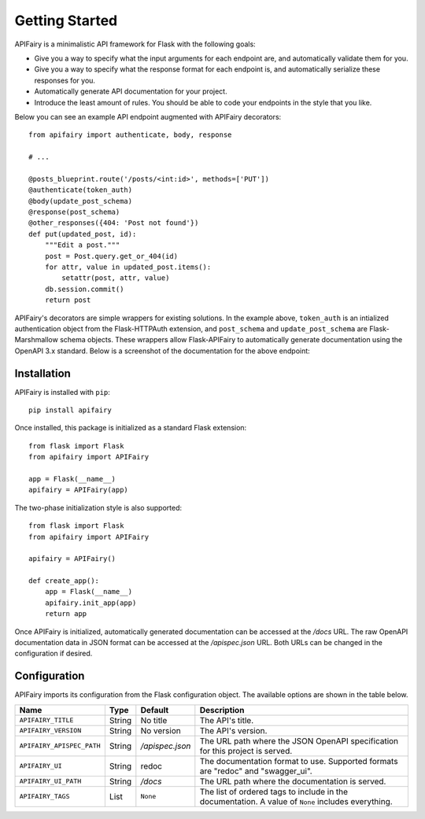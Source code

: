 .. APIFairy documentation master file, created by
   sphinx-quickstart on Sun Sep 27 17:34:58 2020.
   You can adapt this file completely to your liking, but it should at least
   contain the root `toctree` directive.

Getting Started
===============

APIFairy is a minimalistic API framework for Flask with the following goals:

- Give you a way to specify what the input arguments for each endpoint are,
  and automatically validate them for you.
- Give you a way to specify what the response format for each endpoint is, and
  automatically serialize these responses for you.
- Automatically generate API documentation for your project.
- Introduce the least amount of rules. You should be able to code your
  endpoints in the style that you like.

Below you can see an example API endpoint augmented with
APIFairy decorators::

    from apifairy import authenticate, body, response

    # ...

    @posts_blueprint.route('/posts/<int:id>', methods=['PUT'])
    @authenticate(token_auth)
    @body(update_post_schema)
    @response(post_schema)
    @other_responses({404: 'Post not found'})
    def put(updated_post, id):
        """Edit a post."""
        post = Post.query.get_or_404(id)
        for attr, value in updated_post.items():
            setattr(post, attr, value)
        db.session.commit()
        return post

APIFairy's decorators are simple wrappers for existing solutions. In the
example above, ``token_auth`` is an intialized authentication object from the
Flask-HTTPAuth extension, and ``post_schema`` and ``update_post_schema`` are
Flask-Marshmallow schema objects. These wrappers allow Flask-APIFairy to
automatically generate documentation using the OpenAPI 3.x standard. Below is a
screenshot of the documentation for the above endpoint:

.. image:: _static/apispec-example.png
  :width: 100%
  :alt: Automatic documentation example

Installation
------------

APIFairy is installed with ``pip``::

    pip install apifairy

Once installed, this package is initialized as a standard Flask extension::

    from flask import Flask
    from apifairy import APIFairy

    app = Flask(__name__)
    apifairy = APIFairy(app)

The two-phase initialization style is also supported::

    from flask import Flask
    from apifairy import APIFairy

    apifairy = APIFairy()

    def create_app():
        app = Flask(__name__)
        apifairy.init_app(app)
        return app

Once APIFairy is initialized, automatically generated documentation can be
accessed at the */docs* URL. The raw OpenAPI documentation data in JSON format
can be accessed at the */apispec.json* URL. Both URLs can be changed in the
configuration if desired.

Configuration
-------------

APIFairy imports its configuration from the Flask configuration object.
The available options are shown in the table below.

========================= ====== =============== ==================================================================================================
Name                      Type   Default         Description
========================= ====== =============== ==================================================================================================
``APIFAIRY_TITLE``        String No title        The API's title.
``APIFAIRY_VERSION``      String No version      The API's version.
``APIFAIRY_APISPEC_PATH`` String */apispec.json* The URL path where the JSON OpenAPI specification for this project is served.
``APIFAIRY_UI``           String redoc           The documentation format to use. Supported formats are "redoc" and "swagger_ui".
``APIFAIRY_UI_PATH``      String */docs*         The URL path where the documentation is served.
``APIFAIRY_TAGS``         List   ``None``        The list of ordered tags to include in the documentation. A value of ``None`` includes everything.
========================= ====== =============== ==================================================================================================
